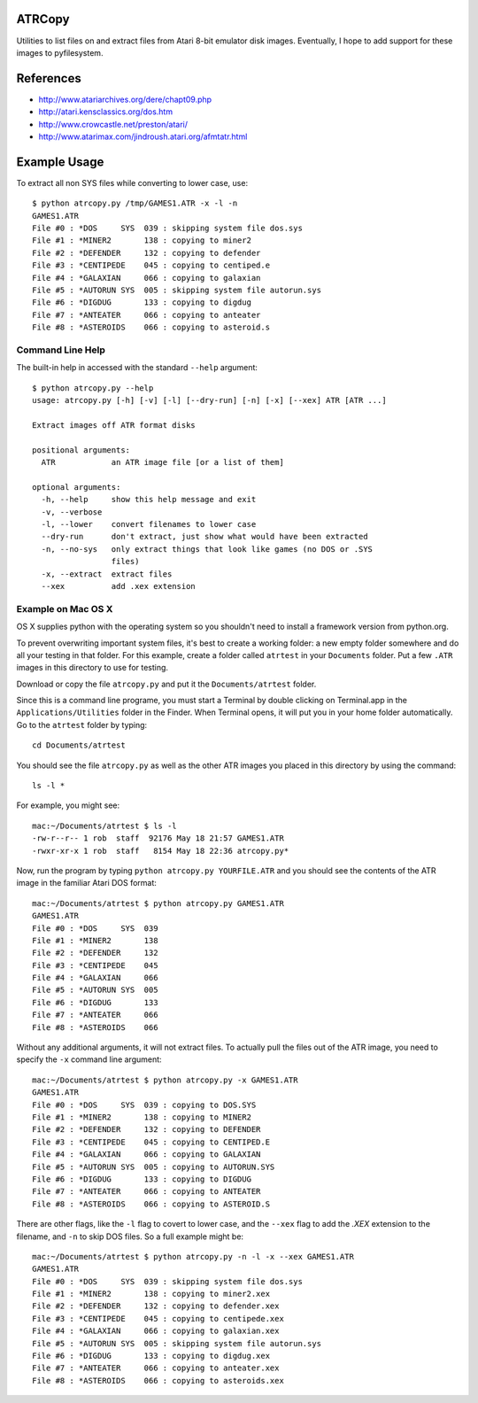 ATRCopy
=======

Utilities to list files on and extract files from Atari 8-bit emulator disk
images.  Eventually, I hope to add support for these images to pyfilesystem.

References
==========

* http://www.atariarchives.org/dere/chapt09.php
* http://atari.kensclassics.org/dos.htm
* http://www.crowcastle.net/preston/atari/
* http://www.atarimax.com/jindroush.atari.org/afmtatr.html


Example Usage
=============

To extract all non SYS files while converting to lower case, use::

    $ python atrcopy.py /tmp/GAMES1.ATR -x -l -n
    GAMES1.ATR
    File #0 : *DOS     SYS  039 : skipping system file dos.sys
    File #1 : *MINER2       138 : copying to miner2
    File #2 : *DEFENDER     132 : copying to defender
    File #3 : *CENTIPEDE    045 : copying to centiped.e
    File #4 : *GALAXIAN     066 : copying to galaxian
    File #5 : *AUTORUN SYS  005 : skipping system file autorun.sys
    File #6 : *DIGDUG       133 : copying to digdug
    File #7 : *ANTEATER     066 : copying to anteater
    File #8 : *ASTEROIDS    066 : copying to asteroid.s


Command Line Help
-----------------

The built-in help in accessed with the standard ``--help`` argument::

    $ python atrcopy.py --help
    usage: atrcopy.py [-h] [-v] [-l] [--dry-run] [-n] [-x] [--xex] ATR [ATR ...]

    Extract images off ATR format disks

    positional arguments:
      ATR            an ATR image file [or a list of them]

    optional arguments:
      -h, --help     show this help message and exit
      -v, --verbose
      -l, --lower    convert filenames to lower case
      --dry-run      don't extract, just show what would have been extracted
      -n, --no-sys   only extract things that look like games (no DOS or .SYS
                     files)
      -x, --extract  extract files
      --xex          add .xex extension


Example on Mac OS X
-------------------

OS X supplies python with the operating system so you shouldn't need to install
a framework version from python.org.

To prevent overwriting important system files, it's best to create a working
folder: a new empty folder somewhere and do all your testing in that folder.
For this example, create a folder called ``atrtest`` in your ``Documents``
folder.  Put a few ``.ATR`` images in this directory to use for testing.

Download or copy the file ``atrcopy.py`` and put it the ``Documents/atrtest``
folder.

Since this is a command line programe, you must start a Terminal by double
clicking on Terminal.app in the ``Applications/Utilities`` folder in
the Finder.  When Terminal opens, it will put you in your home folder
automatically.  Go to the ``atrtest`` folder by typing::

    cd Documents/atrtest

You should see the file ``atrcopy.py`` as well as the other ATR images you
placed in this directory by using the command::

    ls -l *

For example, you might see::

    mac:~/Documents/atrtest $ ls -l
    -rw-r--r-- 1 rob  staff  92176 May 18 21:57 GAMES1.ATR
    -rwxr-xr-x 1 rob  staff   8154 May 18 22:36 atrcopy.py*

Now, run the program by typing ``python atrcopy.py YOURFILE.ATR`` and you should
see the contents of the ATR image in the familiar Atari DOS format::

    mac:~/Documents/atrtest $ python atrcopy.py GAMES1.ATR
    GAMES1.ATR
    File #0 : *DOS     SYS  039 
    File #1 : *MINER2       138 
    File #2 : *DEFENDER     132 
    File #3 : *CENTIPEDE    045 
    File #4 : *GALAXIAN     066 
    File #5 : *AUTORUN SYS  005 
    File #6 : *DIGDUG       133 
    File #7 : *ANTEATER     066 
    File #8 : *ASTEROIDS    066 

Without any additional arguments, it will not extract files.  To actually pull
the files out of the ATR image, you need to specify the ``-x`` command line
argument::

    mac:~/Documents/atrtest $ python atrcopy.py -x GAMES1.ATR
    GAMES1.ATR
    File #0 : *DOS     SYS  039 : copying to DOS.SYS
    File #1 : *MINER2       138 : copying to MINER2
    File #2 : *DEFENDER     132 : copying to DEFENDER
    File #3 : *CENTIPEDE    045 : copying to CENTIPED.E
    File #4 : *GALAXIAN     066 : copying to GALAXIAN
    File #5 : *AUTORUN SYS  005 : copying to AUTORUN.SYS
    File #6 : *DIGDUG       133 : copying to DIGDUG
    File #7 : *ANTEATER     066 : copying to ANTEATER
    File #8 : *ASTEROIDS    066 : copying to ASTEROID.S

There are other flags, like the ``-l`` flag to covert to lower case, and the
``--xex`` flag to add the `.XEX` extension to the filename, and ``-n`` to skip
DOS files.  So a full example might be::

    mac:~/Documents/atrtest $ python atrcopy.py -n -l -x --xex GAMES1.ATR
    GAMES1.ATR
    File #0 : *DOS     SYS  039 : skipping system file dos.sys
    File #1 : *MINER2       138 : copying to miner2.xex
    File #2 : *DEFENDER     132 : copying to defender.xex
    File #3 : *CENTIPEDE    045 : copying to centipede.xex
    File #4 : *GALAXIAN     066 : copying to galaxian.xex
    File #5 : *AUTORUN SYS  005 : skipping system file autorun.sys
    File #6 : *DIGDUG       133 : copying to digdug.xex
    File #7 : *ANTEATER     066 : copying to anteater.xex
    File #8 : *ASTEROIDS    066 : copying to asteroids.xex
